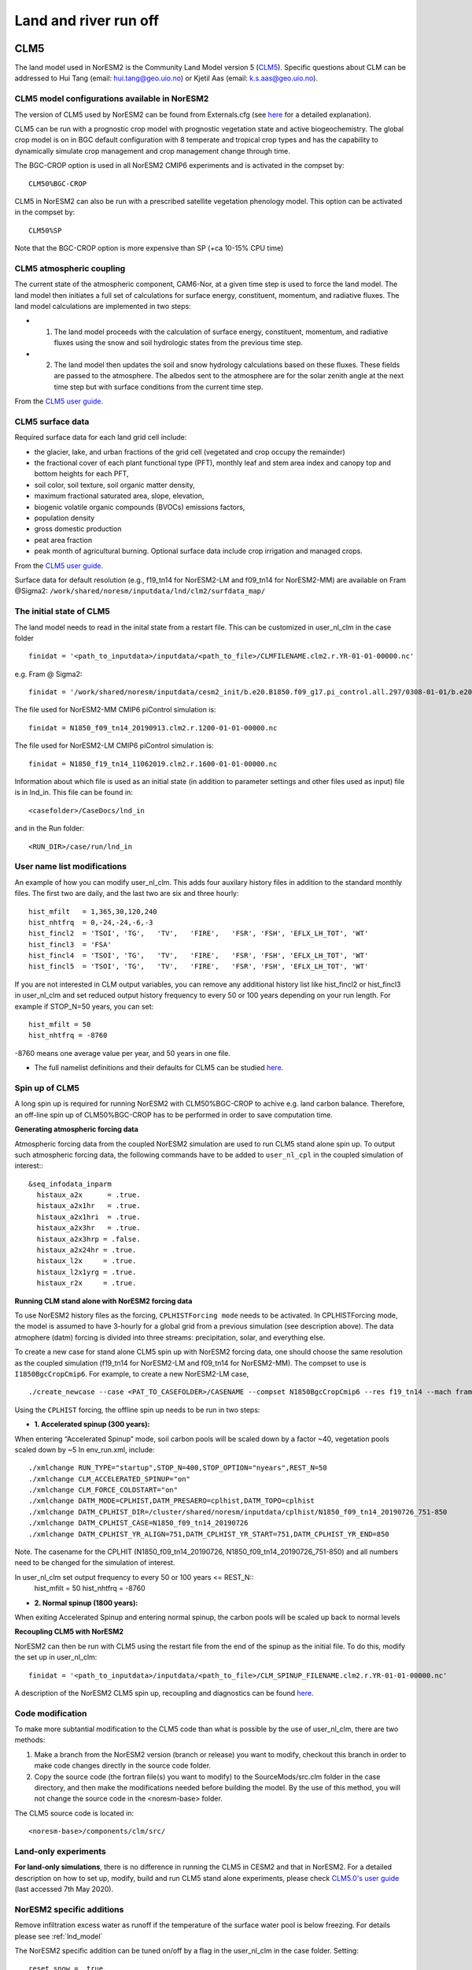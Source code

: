 .. _clm:

Land and river run off
======================

CLM5
------

The land model used in NorESM2 is the Community Land Model version 5 (`CLM5 <https://www.cesm.ucar.edu/models/clm/>`__). Specific questions about CLM can be addressed to Hui Tang (email: hui.tang@geo.uio.no) or Kjetil Aas (email: k.s.aas@geo.uio.no).

CLM5 model configurations available in NorESM2
^^^^^^^^^^^^^^^^^^^^^^^^^^^^^^^^^^^^^^^^^^^^^^^^
The version of CLM5 used by NorESM2 can be found from Externals.cfg (see `here <https://noresm-docs.readthedocs.io/en/noresm2/access/download_code.html#configure-externals-cfg>`__ for a detailed explanation). 

CLM5 can be run with a prognostic crop model with prognostic vegetation state and active biogeochemistry. 
The global crop model is on in BGC default configuration with 8 temperate and tropical crop types and has the capability to dynamically simulate crop management and crop management change through time. 

The BGC-CROP option is used in all NorESM2 CMIP6 experiments and is activated in the compset by::

  CLM50%BGC-CROP


CLM5 in NorESM2 can also be run with a prescribed satellite vegetation phenology model. This option can be activated in the compset by::

 CLM50%SP

Note that the BGC-CROP option is more expensive than SP (+ca 10-15% CPU time)

CLM5 atmospheric coupling
^^^^^^^^^^^^^^^^^^^^^^^^^^
The current state of the atmospheric component, CAM6-Nor, at a given time step is used to force the land model. The land model then initiates a full set of calculations for surface energy, constituent, momentum, and radiative fluxes. The land model calculations are implemented in two steps:

- 1. The land model proceeds with the calculation of surface energy, constituent, momentum, and radiative fluxes using the snow and soil hydrologic states from the previous time step. 

- 2. The land model then updates the soil and snow hydrology calculations based on these fluxes. These fields are passed to the atmosphere. The albedos sent to the atmosphere are for the solar zenith angle at the next time step but with surface conditions from the current time step.

From the  `CLM5 user guide <https://escomp.github.io/ctsm-docs/versions/release-clm5.0/html/tech_note/Ecosystem/CLM50_Tech_Note_Ecosystem.html#atmospheric-coupling>`__.


CLM5 surface data
^^^^^^^^^^^^^^^^^
Required surface data for each land grid cell include: 

* the glacier, lake, and urban fractions of the grid cell (vegetated and crop occupy the remainder)
* the fractional cover of each plant functional type (PFT), monthly leaf and stem area index and canopy top and bottom heights for each PFT, 
* soil color, soil texture, soil organic matter density, 
* maximum fractional saturated area, slope, elevation, 
* biogenic volatile organic compounds (BVOCs) emissions factors, 
* population density 
* gross domestic production 
* peat area fraction
* peak month of agricultural burning. Optional surface data include crop irrigation and managed crops.

From the `CLM5 user guide <https://escomp.github.io/ctsm-docs/versions/release-clm5.0/html/tech_note/Ecosystem/CLM50_Tech_Note_Ecosystem.html#surface-data>`__.

Surface data for default resolution (e.g., f19_tn14 for NorESM2-LM and f09_tn14 for NorESM2-MM) are available on Fram @Sigma2: ``/work/shared/noresm/inputdata/lnd/clm2/surfdata_map/``


The initial state of CLM5
^^^^^^^^^^^^^^^^^^^^^^^^^

The land model needs to read in the inital state from a restart file. This can be customized in user_nl_clm in the case folder ::

  finidat = '<path_to_inputdata>/inputdata/<path_to_file>/CLMFILENAME.clm2.r.YR-01-01-00000.nc'

e.g. Fram @ Sigma2::

 finidat = '/work/shared/noresm/inputdata/cesm2_init/b.e20.B1850.f09_g17.pi_control.all.297/0308-01-01/b.e20.B1850.f09_g17.pi_control.all.297.clm2.r.0308-01-01-00000.nc'

The file used for NorESM2-MM CMIP6 piControl simulation is::

  finidat = N1850_f09_tn14_20190913.clm2.r.1200-01-01-00000.nc
  
The file used for NorESM2-LM CMIP6 piControl simulation is::

  finidat = N1850_f19_tn14_11062019.clm2.r.1600-01-01-00000.nc
  
Information about which file is used as an initial state (in addition to parameter settings and other files used as input) file is in lnd_in. This file can be found in::

  <casefolder>/CaseDocs/lnd_in
  
and in the Run folder::

  <RUN_DIR>/case/run/lnd_in

User name list modifications
^^^^^^^^^^^^^^^^^^^^^^^^^^^^
An example of how you can modify user_nl_clm. This adds four auxilary history files in addition to the standard monthly files. The first two are daily, and the last two are six and three hourly::

      hist_mfilt   = 1,365,30,120,240        
      hist_nhtfrq  = 0,-24,-24,-6,-3        
      hist_fincl2  = 'TSOI', 'TG',   'TV',   'FIRE',   'FSR', 'FSH', 'EFLX_LH_TOT', 'WT'
      hist_fincl3  = 'FSA'
      hist_fincl4  = 'TSOI', 'TG',   'TV',   'FIRE',   'FSR', 'FSH', 'EFLX_LH_TOT', 'WT'
      hist_fincl5  = 'TSOI', 'TG',   'TV',   'FIRE',   'FSR', 'FSH', 'EFLX_LH_TOT', 'WT'
    

If you are not interested in CLM output variables, you can remove any additional history list like hist_fincl2 or hist_fincl3 in user_nl_clm and set reduced output history frequency to every 50 or 100 years depending on your run length. 
For example if STOP_N=50 years, you can set::

 hist_mfilt = 50
 hist_nhtfrq = -8760
 
-8760 means one average value per year, and 50 years in one file.

- The full namelist definitions and their defaults for CLM5 can be studied `here <https://docs.cesm.ucar.edu/models/cesm2/settings/current/clm5_0_nml.html>`__. 

Spin up of CLM5 
^^^^^^^^^^^^^^^
A long spin up is required for running NorESM2 with CLM50%BGC-CROP to achive e.g. land carbon balance. Therefore, an off-line spin up of CLM50%BGC-CROP has to be performed in order to save computation time.

**Generating atmospheric forcing data**

Atmospheric forcing data from the coupled NorESM2 simulation are used to run CLM5 stand alone spin up. To output such atmospheric forcing data, the following commands have to be added to ``user_nl_cpl`` in the coupled simulation of interest:::

  &seq_infodata_inparm
    histaux_a2x      = .true.  
    histaux_a2x1hr   = .true. 
    histaux_a2x1hri  = .true.
    histaux_a2x3hr   = .true.
    histaux_a2x3hrp = .false.
    histaux_a2x24hr = .true.
    histaux_l2x     = .true.
    histaux_l2x1yrg = .true.
    histaux_r2x     = .true.


**Running CLM stand alone with NorESM2 forcing data**

To use NorESM2 history files as the forcing, ``CPLHISTForcing mode`` needs to be activated. In CPLHISTForcing mode, the model is assumed to have 3-hourly for a global grid from a previous simulation (see description above). The data atmophere (datm) forcing is divided into three streams: precipitation, solar, and everything else.

To create a new case for stand alone CLM5 spin up with NorESM2 forcing data, one should choose the same resolution as the coupled simulation (f19_tn14 for NorESM2-LM and f09_tn14 for NorESM2-MM). The compset to use is ``I1850BgcCropCmip6``. For example, to create a new NorESM2-LM case, 
:: 

    ./create_newcase --case <PAT_TO_CASEFOLDER>/CASENAME --compset N1850BgcCropCmip6 --res f19_tn14 --mach fram --project nn9560k 


Using the ``CPLHIST`` forcing, the offline spin up needs to be run in two steps:

- **1. Accelerated spinup (300 years):** 

When entering “Accelerated Spinup” mode, soil carbon pools will be
scaled down by a factor ~40, vegetation pools scaled down by ~5
In env_run.xml, include::

./xmlchange RUN_TYPE="startup",STOP_N=400,STOP_OPTION="nyears",REST_N=50
./xmlchange CLM_ACCELERATED_SPINUP="on"
./xmlchange CLM_FORCE_COLDSTART="on"
./xmlchange DATM_MODE=CPLHIST,DATM_PRESAERO=cplhist,DATM_TOPO=cplhist
./xmlchange DATM_CPLHIST_DIR=/cluster/shared/noresm/inputdata/cplhist/N1850_f09_tn14_20190726_751-850
./xmlchange DATM_CPLHIST_CASE=N1850_f09_tn14_20190726
./xmlchange DATM_CPLHIST_YR_ALIGN=751,DATM_CPLHIST_YR_START=751,DATM_CPLHIST_YR_END=850

Note. The casename for the CPLHIT (N1850_f09_tn14_20190726, N1850_f09_tn14_20190726_751-850) and all numbers need to be changed for the simulation of interest. 

In user_nl_clm set output frequency to every 50 or 100 years <= REST_N::
 hist_mfilt = 50
 hist_nhtfrq = -8760

- **2. Normal spinup (1800 years):** 

When exiting Accelerated Spinup and entering normal spinup, the
carbon pools will be scaled up back to normal levels


**Recoupling CLM5 with NorESM2**

NorESM2 can then be run with CLM5 using the restart file from the end of the spinup as the initial file. To do this, modify the set up in user_nl_clm::

  finidat = '<path_to_inputdata>/inputdata/<path_to_file>/CLM_SPINUP_FILENAME.clm2.r.YR-01-01-00000.nc'
 
 
A description of the NorESM2 CLM5 spin up, recoupling and diagnostics can be found `here <https://github.com/NorESMhub/NorESM/blob/noresm2/doc/configurations/NorESM-CLM-memo.pdf>`__.


Code modification 
^^^^^^^^^^^^^^^^^^
To make more subtantial modification to the CLM5 code than what is possible by the use of user_nl_clm, there are two methods:

1. Make a branch from the NorESM2 version (branch or release) you want to modify, checkout this branch in order to make code changes directly in the source code folder.

2. Copy the source code (the fortran file(s) you want to modify) to the SourceMods/src.clm folder in the case directory, and then make the modifications needed before building the model. By the use of this method, you will not change the source code in the <noresm-base> folder.

The CLM5 source code is located in::
  
  <noresm-base>/components/clm/src/


Land-only experiments
^^^^^^^^^^^^^^^^^^^^^

**For land-only simulations**, there is no difference in running the CLM5 in CESM2 and that in NorESM2. For a detailed description on how to set up, modify, build and run CLM5 stand alone experiments, please check `CLM5.0's user guide <https://escomp.github.io/ctsm-docs/versions/release-clm5.0/html/users_guide/setting-up-and-running-a-case/choosing-a-compset.html>`__  (last accessed 7th May 2020).

NorESM2 specific additions
^^^^^^^^^^^^^^^^^^^^^^^^^^
Remove infiltration excess water as runoff if the temperature of the surface water pool is below freezing.
For details please see :ref:`lnd_model`

The NorESM2 specific addition can be tuned on/off by a flag in the user_nl_clm in the case folder. Setting::

  reset_snow = .true.
  
will use NorESM2 treatment of the surface water in CLM (see previous description).

Setting::

  reset_snow = .false.
  
will use CESM2 treatment of the surface water in CLM (see previous description).

CLM5 specifics
^^^^^^^^^^^^^^^

- CLM generally treats each sub-grid element (landunits and columns) independently, without lateral exchange of energy or heat.
- Sub-grid elements only exchange information with the atmosphere, in addition to water being removed from the grid cell as surface and subsurface runoff.
- The horizontal resolution of the CLM keeps the same as for the atmosphere (f19, f09). 
- Vertically, there are four soil structures to set in the CLM namelist file. CLM5 model configurations available in NorESM2: ::

    10SL_3.5m    = standard CLM4 and CLM4.5 version
    23SL_3.5m    = more vertical layers for permafrost simulations 
    49SL_10m     = 49 layer soil column, 10m of soil, 5 bedrock layers
    20SL_8.5m    = 20 layer soil column, 8m of soil, 5 bedrock layers


By default, 20SL_8.5m is employed.


MOSART
-------------

The Model for Scale Adaptive River Transport (MOSART) is the default river model for CESM2, CLM5 and NorESM2. For more information start `here <https://www.cesm.ucar.edu/models/cesm2/river>`_. For a techincal user guide go `here <https://escomp.github.io/ctsm-docs/versions/release-clm5.0/html/tech_note/MOSART/CLM50_Tech_Note_MOSART.html>`__.   

The methods and syntax for modifying the user namelist and code in MOSART are similar to CLM5, so the previous description can be used. The user namelist for MOSART is user_nl_mosart and source code files should be copied to SourceMods/src.mosart/ in the case folder.

The MOSART source code is located in::
  
  <noresm-base>/components/mosart/src/
